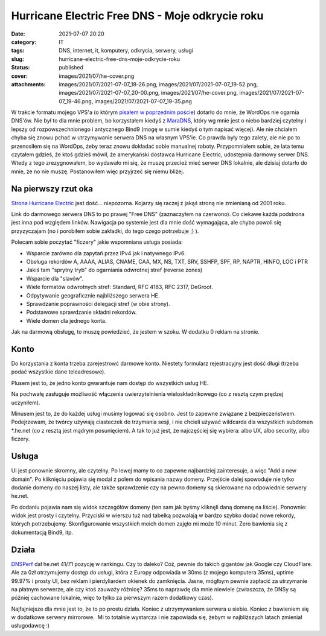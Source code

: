 Hurricane Electric Free DNS - Moje odkrycie roku		
#######################################################
:date: 2021-07-07 20:20
:category: IT
:tags: DNS, internet, it, komputery, odkrycia, serwery, usługi
:slug: hurricane-electric-free-dns-moje-odkrycie-roku
:status: published
:cover: images/2021/07/he-cover.png
:attachments: images/2021/07/2021-07-07_18-26.png, images/2021/07/2021-07-07_19-52.png, images/2021/07/2021-07-07_20-00.png, images/2021/07/he-cover.png, images/2021/07/2021-07-07_19-46.png, images/2021/07/2021-07-07_19-35.png

W trakcie formatu mojego VPS'a (o którym `pisałem w poprzednim poście <https://marek.sierocinscy.pl/2021/07/06/virtualmin-nigdy-wiecej/>`__) dotarło do mnie, że WordOps nie ogarnia DNS'ów. Nie był to dla mnie problem, bo korzystałem kiedyś z `MaraDNS <https://maradns.samiam.org/>`__, który wg mnie jest o niebo bardziej czytelny i lepszy od rozpowszechnionego i antycznego Bind9 (mogę w sumie kiedyś o tym napisać więcej). Ale nie chciałem chyba się znowu pchać w utrzymywanie serwera DNS na własnym VPS'ie. Co prawda były tego zalety, ale nie po to przenosiłem się na WordOps, żeby teraz znowu dokładać sobie manualnej roboty. Przypomniałem sobie, że lata temu czytałem gdzieś, że ktoś gdzieś mówił, że amerykański dostawca Hurricane Electric, udostępnia darmowy serwer DNS. Wtedy z tego zrezygnowałem, bo wydawało mi się, że muszę przecież mieć serwer DNS lokalnie, ale dzisiaj dotarło do mnie, że no nie muszę. Postanowiłem więc przyjrzeć się niemu bliżej.

Na pierwszy rzut oka
--------------------

`Strona Hurricane Electric <http://he.net/>`__ jest dość... niepozorna. Kojarzy się raczej z jakąś stroną nie zmienianą od 2001 roku.

|Screenshot storny głównej he.net|

Link do darmowego serwera DNS to po prawej "Free DNS" (zaznaczyłem na czerwono). Co ciekawe każda podstrona jest inna pod względem linków. Nawigacja po systemie jest dla mnie dość wymagająca, ale chyba powoli się przyzyczajam (no i porobiłem sobie zakładki, do tego czego potrzebuje ;) ).

Polecam sobie poczytać "ficzery" jakie wspomniana usługa posiada:

-  Wsparcie zarówno dla zapytań przez IPv4 jak i natywnego IPv6.
-  Obsługa rekordów A, AAAA, ALIAS, CNAME, CAA, MX, NS, TXT, SRV, SSHFP, SPF, RP, NAPTR, HINFO, LOC i PTR
-  Jakiś tam "sprytny tryb" do ogarniania odwrotnej stref (reverse zones)
-  Wsparcie dla "slavów".
-  Wiele formatów odwrotnych stref: Standard, RFC 4183, RFC 2317, DeGroot.
-  Odpytywanie geograficznie najbliższego serwera HE.
-  Sprawdzanie poprawności delegacji stref (w obie strony).
-  Podstawowe sprawdzanie składni rekordów.
-  Wiele domen dla jednego konta.

Jak na darmową obsługę, to muszę powiedzieć, że jestem w szoku. W dodatku 0 reklam na stronie.

Konto
-----

Do korzystania z konta trzeba zarejestrowć darmowe konto. Niestety formularz rejestracyjny jest dość długi (trzeba podać wszystkie dane teleadresowe).

|Widok prezentujący formularz rejestracji na he.net|

Plusem jest to, że jedno konto gwarantuje nam dostęp do wszystkich usług HE.

Na pochwałę zasługuje możliwość włączenia uwierzytelnienia wieloskładnikowego (co z resztą czym prędzej uczyniłem).

Minusem jest to, że do każdej usługi musimy logować się osobno. Jest to zapewne związane z bezpieczeństwem. Podejrzewam, że twórcy używają ciasteczek do trzymania sesji, i nie chcieli używać wildcarda dla wszystkich subdomen \*.he.net (co z resztą jest mądrym posunięciem). A tak to już jest, że najczęściej się wybiera: albo UX, albo security, albo ficzery.

Usługa
------

UI jest ponownie skromny, ale czytelny. Po lewej mamy to co zapewne najbardziej zainteresuje, a więc "Add a new domain". Po kliknięciu pojawia się modal z polem do wpisania nazwy domeny. Przejście dalej spowoduje nie tylko dodanie domeny do naszej listy, ale także sprawdzenie czy na pewno domeny są skierowane na odpowiednie serwery he.net.

|Widok prezentujący listę domen na dns.he.net|

Po dodaniu pojawia nam się widok szczegółów domeny (ten sam jak byśmy kliknęli daną domenę na liście). Ponownie: widok jest prosty i czytelny. Przyciski w wierszu tuż nad tabelką pozwalają w bardzo szybko dodać nowe rekordy, których potrzebujemy. Skonfigurowanie wszystkich moich domen zajęło mi może 10 minut. Zero bawienia się z dokumentacją Bind9, itp.

|Widok stonry dns.he.net, który prezentuje szczegóły domeny marverix.blog|

Działa
------

`DNSPerf <https://www.dnsperf.com/dns-provider/he-net>`__ dał he.net 41/71 pozycję w rankingu. Czy to daleko? Cóż, pewnie do takich gigantów jak Google czy CloudFlare. Ale za 0zł otrzymujemy dostęp do usługi, która z Europy odpowiada w 30ms (z mojego komputera 35ms), uptime 99.97% i prosty UI, bez reklam i pierdyliardem okienek do zamknięcia. Jasne, mógłbym pewnie zapłacić za utrzymanie na płatnym serwerze, ale czy ktoś zauważy różnicę? 35ms to naprawdę dla mnie niewiele (zwłaszcza, że DNSy są później cachowane lokalnie, więc to tylko za pierwszym razem dodatkowy czas).

|Zrzut ze strony DNSPerf przedstawiającą wyniki testów wydajności dla he.net|

Najfajniejsze dla mnie jest to, że to po prostu działa. Koniec z utrzymywaniem serwera u siebie. Koniec z bawieniem się w dodatkowe serwery mirrorowe.  Mi to totalnie wystarcza i nie zapowiada się, żebym w najbliższych latach zmieniał usługodawcę :)

.. |Screenshot storny głównej he.net| image:: {static}/images/2021/07/2021-07-07_18-26.png
   :class: alignnone wp-image-232 size-large
   :width: 660px
   :height: 529px
   :target: images/2021/07/2021-07-07_18-26.png
.. |Widok prezentujący formularz rejestracji na he.net| image:: {static}/images/2021/07/2021-07-07_19-35.png
   :class: alignnone wp-image-233 size-large
   :width: 660px
   :height: 555px
   :target: images/2021/07/2021-07-07_19-35.png
.. |Widok prezentujący listę domen na dns.he.net| image:: {static}/images/2021/07/2021-07-07_19-46.png
   :class: alignnone size-large wp-image-234
   :width: 660px
   :height: 469px
   :target: images/2021/07/2021-07-07_19-46.png
.. |Widok stonry dns.he.net, który prezentuje szczegóły domeny marverix.blog| image:: {static}/images/2021/07/2021-07-07_19-52.png
   :class: alignnone size-large wp-image-235
   :width: 660px
   :height: 433px
   :target: images/2021/07/2021-07-07_19-52.png
.. |Zrzut ze strony DNSPerf przedstawiającą wyniki testów wydajności dla he.net| image:: {static}/images/2021/07/2021-07-07_20-00.png
   :class: alignnone size-large wp-image-236
   :width: 660px
   :height: 725px
   :target: images/2021/07/2021-07-07_20-00.png
